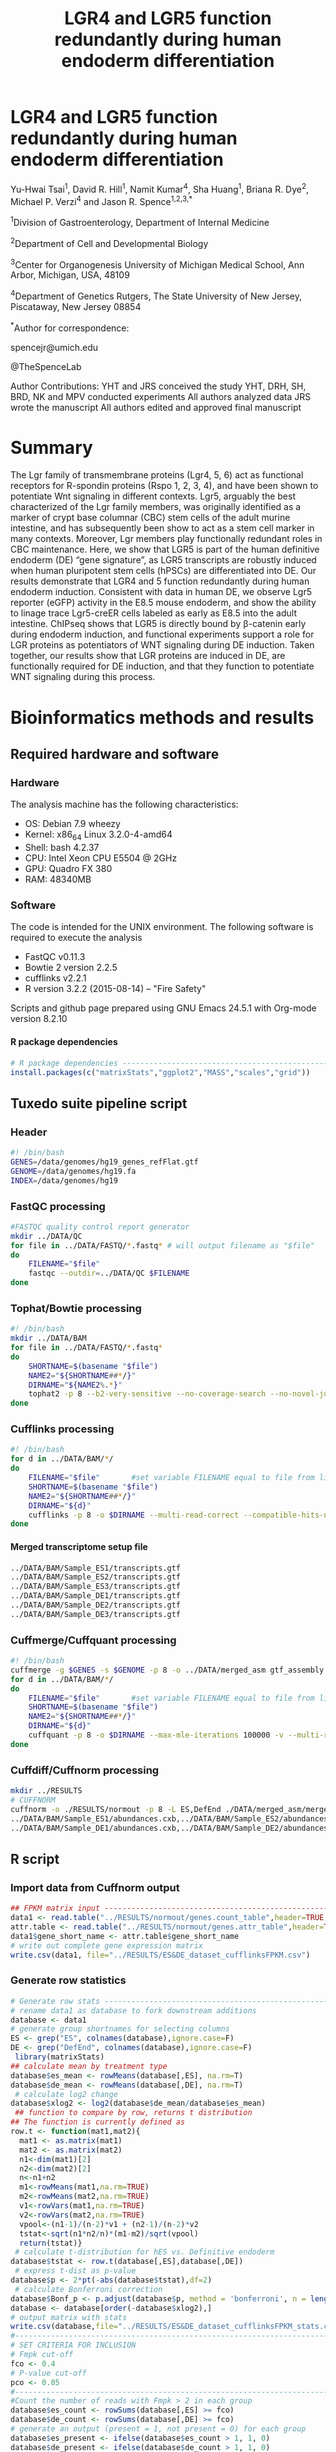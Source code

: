 #    -*- mode: org -*-
#+STARTUP: overview
#+HTML_HEAD: <link rel="stylesheet" type="text/css" href="./HTML/CSS/htmlize.css"/>
#+HTML_HEAD: <link rel="stylesheet" type="text/css" href="./HTML/CSS/readtheorg.css"/>
#+HTML_HEAD: <script src="./HTML/JS/jquery.min.js"></script>
#+HTML_HEAD: <script src="./HTML/JS/bootstrap.min.js"></script>
#+HTML_HEAD: <script type="text/javascript" src="./HTML/JS/jquery.stickytableheaders.js"></script>
#+HTML_HEAD: <script type="text/javascript" src="./HTML/JS/readtheorg.js"></script>
#+TITLE: LGR4 and LGR5 function redundantly during human endoderm differentiation 
#+OPTIONS: toc:4 H:4

* LGR4 and LGR5 function redundantly during human endoderm differentiation

Yu-Hwai Tsai^1, David R. Hill^{1}, Namit Kumar^{4}, Sha Huang^{1}, Briana R. Dye^{2}, Michael P. Verzi^{4} and Jason R. Spence^{1,2,3,*}

^{1}Division of Gastroenterology, Department of Internal Medicine 

^{2}Department of Cell and Developmental Biology 

^{3}Center for Organogenesis
University of Michigan Medical School, Ann Arbor, Michigan, USA, 48109

^{4}Department of Genetics 
Rutgers, The State University of New Jersey, Piscataway, New Jersey 08854

^{*}Author for correspondence: 

spencejr@umich.edu

@TheSpenceLab 

Author Contributions:
YHT and JRS conceived the study
YHT, DRH, SH, BRD, NK and MPV conducted experiments
All authors analyzed data
JRS wrote the manuscript 
All authors edited and approved final manuscript

* Summary
The Lgr family of transmembrane proteins (Lgr4, 5, 6) act as functional receptors for R-spondin proteins (Rspo 1, 2, 3, 4), and have been shown to potentiate Wnt signaling in different contexts. Lgr5, arguably the best characterized of the Lgr family members, was originally identified as a marker of crypt base columnar (CBC) stem cells of the adult murine intestine, and has subsequently been show to act as a stem cell marker in many contexts. Moreover, Lgr members play functionally redundant roles in CBC maintenance. Here, we show that LGR5 is part of the human definitive endoderm (DE) “gene signature”, as LGR5 transcripts are robustly induced when human pluripotent stem cells (hPSCs) are differentiated into DE. Our results demonstrate that LGR4 and 5 function redundantly during human endoderm induction. Consistent with data in human DE, we observe Lgr5 reporter (eGFP) activity in the E8.5 mouse endoderm, and show the ability to linage trace Lgr5-creER cells labeled as early as E8.5 into the adult intestine. ChIPseq shows that LGR5 is directly bound by \beta{}-catenin early during endoderm induction, and functional experiments support a role for LGR proteins as potentiators of WNT signaling during DE induction. Taken together, our results show that LGR proteins are induced in DE, are functionally required for DE induction, and that they function to potentiate WNT signaling during this process.    

* Bioinformatics methods and results

** Required hardware and software

*** Hardware
The analysis machine has the following characteristics:

 - OS: Debian 7.9 wheezy
 - Kernel: x86_64 Linux 3.2.0-4-amd64
 - Shell: bash 4.2.37
 - CPU: Intel Xeon CPU E5504 @ 2GHz
 - GPU: Quadro FX 380
 - RAM: 48340MB

*** Software
The code is intended for the UNIX environment. The following software is required to execute the analysis
- FastQC v0.11.3
- Bowtie 2 version 2.2.5
- cufflinks v2.2.1
- R version 3.2.2 (2015-08-14) -- "Fire Safety"

Scripts and github page prepared using GNU Emacs 24.5.1 with Org-mode version 8.2.10
**** R package dependencies
#+begin_src R :session *R* :eval yes :exports code :tangle ./src/expression_analysis.R
# R package dependencies -------------------------------------------------------
install.packages(c("matrixStats","ggplot2","MASS","scales","grid"))
#+END_SRC

** Tuxedo suite pipeline script
*** Header
#+BEGIN_SRC sh :export code :eval no :tangle ./src/tuxedo_complete.sh
#! /bin/bash
GENES=/data/genomes/hg19_genes_refFlat.gtf
GENOME=/data/genomes/hg19.fa
INDEX=/data/genomes/hg19
#+END_SRC
*** FastQC processing

#+BEGIN_SRC sh :export code :eval no :tangle ./src/tuxedo_complete.sh
#FASTQC quality control report generator
mkdir ../DATA/QC
for file in ../DATA/FASTQ/*.fastq* # will output filename as "$file"
do
    FILENAME="$file"       
    fastqc --outdir=../DATA/QC $FILENAME
done
#+END_SRC


*** Tophat/Bowtie processing
#+BEGIN_SRC sh :export code :eval no :tangle ./src/tuxedo_complete.sh
#! /bin/bash
mkdir ../DATA/BAM
for file in ../DATA/FASTQ/*.fastq*
do
    SHORTNAME=$(basename "$file")
    NAME2="${SHORTNAME##*/}"
    DIRNAME="${NAME2%.*}"
    tophat2 -p 8 --b2-very-sensitive --no-coverage-search --no-novel-juncs --GTF $GENES -o ../DATA/BAM/$DIRNAME $INDEX $file
done
#+END_SRC

*** Cufflinks processing
#+BEGIN_SRC sh :export code :eval no :tangle ./src/tuxedo_complete.sh
#! /bin/bash
for d in ../DATA/BAM/*/
do
    FILENAME="$file"       #set variable FILENAME equal to file from line 1
    SHORTNAME=$(basename "$file")
    NAME2="${SHORTNAME##*/}"
    DIRNAME="${d}"
    cufflinks -p 8 -o $DIRNAME --multi-read-correct --compatible-hits-norm --upper-quartile-norm --GTF $GENES ${d}*hits.bam
done
#+END_SRC

**** Merged transcriptome setup file
#+BEGIN_SRC sh :export code :eval no :tangle ./src/gtf_assembly.txt
../DATA/BAM/Sample_ES1/transcripts.gtf
../DATA/BAM/Sample_ES2/transcripts.gtf
../DATA/BAM/Sample_ES3/transcripts.gtf
../DATA/BAM/Sample_DE1/transcripts.gtf
../DATA/BAM/Sample_DE2/transcripts.gtf
../DATA/BAM/Sample_DE3/transcripts.gtf
#+END_SRC

*** Cuffmerge/Cuffquant processing

#+BEGIN_SRC sh :export code :eval no :tangle ./src/tuxedo_complete.sh
#! /bin/bash
cuffmerge -g $GENES -s $GENOME -p 8 -o ../DATA/merged_asm gtf_assembly.txt
for d in ../DATA/BAM/*/
do
    FILENAME="$file"       #set variable FILENAME equal to file from line 1
    SHORTNAME=$(basename "$file")
    NAME2="${SHORTNAME##*/}"
    DIRNAME="${d}"
    cuffquant -p 8 -o $DIRNAME --max-mle-iterations 100000 -v --multi-read-correct ../DATA/merged_asm/merged.gtf ${d}*hits.bam
done
#+END_SRC

*** Cuffdiff/Cuffnorm processing
   
#+BEGIN_SRC sh :export code :eval no :tangle ./src/tuxedo_complete.sh
mkdir ../RESULTS
# CUFFNORM
cuffnorm -o ./RESULTS/normout -p 8 -L ES,DefEnd ./DATA/merged_asm/merged.gtf \
../DATA/BAM/Sample_ES1/abundances.cxb,../DATA/BAM/Sample_ES2/abundances.cxb,../DATA/BAM/Sample_ES3/abundances.cxb \
../DATA/BAM/Sample_DE1/abundances.cxb,../DATA/BAM/Sample_DE2/abundances.cxb,../DATA/BAM/Sample_DE3/abundances.cxb 
#+END_SRC
** R script
*** Import data from Cuffnorm output

#+begin_src R :session *R* :eval yes :exports code :tangle ./src/expression_analysis.R
## FPKM matrix input -----------------------------------------------------------
data1 <- read.table("../RESULTS/normout/genes.count_table",header=TRUE,sep="\t", stringsAsFactors = FALSE)
attr.table <- read.table("../RESULTS/normout/genes.attr_table",header=TRUE,sep="\t",stringsAsFactors = FALSE)
data1$gene_short_name <- attr.table$gene_short_name
# write out complete gene expression matrix
write.csv(data1, file="../RESULTS/ES&DE_dataset_cufflinksFPKM.csv")
#+END_SRC

#+RESULTS:

*** Generate row statistics
#+begin_src R :session *R* :eval yes :exports code :tangle ./src/expression_analysis.R
# Generate row stats --------------------------------------------------  
# rename data1 as database to fork downstream additions
database <- data1
# generate group shortnames for selecting columns
ES <- grep("ES", colnames(database),ignore.case=F)
DE <- grep("DefEnd", colnames(database),ignore.case=F)
 library(matrixStats)
## calculate mean by treatment type
database$es_mean <- rowMeans(database[,ES], na.rm=T)
database$de_mean <- rowMeans(database[,DE], na.rm=T)
 # calculate log2 change
database$xlog2 <- log2(database$de_mean/database$es_mean)
 ## function to compare by row, returns t distribution
## The function is currently defined as
row.t <- function(mat1,mat2){
  mat1 <- as.matrix(mat1)
  mat2 <- as.matrix(mat2)
  n1<-dim(mat1)[2]
  n2<-dim(mat2)[2] 
  n<-n1+n2 
  m1<-rowMeans(mat1,na.rm=TRUE) 
  m2<-rowMeans(mat2,na.rm=TRUE) 
  v1<-rowVars(mat1,na.rm=TRUE) 
  v2<-rowVars(mat2,na.rm=TRUE) 
  vpool<-(n1-1)/(n-2)*v1 + (n2-1)/(n-2)*v2 
  tstat<-sqrt(n1*n2/n)*(m1-m2)/sqrt(vpool) 
  return(tstat)}
 # calculate t-distribution for hES vs. Definitive endoderm
database$tstat <- row.t(database[,ES],database[,DE])
 # express t-dist as p-value
database$p <- 2*pt(-abs(database$tstat),df=2)
 # calculate Bonferroni correction
database$Bonf_p <- p.adjust(database$p, method = 'bonferroni', n = length(database$p))
database <- database[order(-database$xlog2),]
# output matrix with stats
write.csv(database,file="../RESULTS/ES&DE_dataset_cufflinksFPKM_stats.csv")
#--------------------------------------------------------------------------------
# SET CRITERIA FOR INCLUSION
# Fmpk cut-off 
fco <- 0.4
# P-value cut-off
pco <- 0.05
#--------------------------------------------------------------------------------
#Count the number of reads with Fmpk > 2 in each group 
database$es_count <- rowSums(database[,ES] >= fco)
database$de_count <- rowSums(database[,DE] >= fco)
# generate an output (present = 1, not present = 0) for each group
database$es_present <- ifelse(database$es_count > 1, 1, 0)
database$de_present <- ifelse(database$de_count > 1, 1, 0)
#+END_SRC

*** "Volcano" expression plot
#+begin_src R :session *R* :eval yes :exports code :tangle ./src/expression_analysis.R
  # Generate "Volcano" expression plot -------------------------------------------
  # open png device
  png(filename = "../RESULTS/volcano_plot.png",
      width = 1200,
      height = 1200,
      units = "px",
      pointsize =10,
      bg = "white")
  par(lwd=6,
      mgp=c(9,3,0),
      # c(bottom, left, top, right)
      mar=c(12,15,1,1),
      font.lab=2,
      font.axis=1,
      cex.lab=5,
      font.main=2,
      cex.axis=5,
      bg="white")
  # Axis Labels
  ylab.name <- expression(paste("-log"[10],"(p-value)"))
  main.lab <- ""
  xlab.name <- expression(paste("Expression ratio DE/ES (log"[2]," FPKM)"))
  # subset for plotting
  # apply P-value cut-off
  vplot <- subset(database, database$p <= pco)
  # Gene expression must be present in at least one condition
  vplot.1 <- subset(vplot[51:nrow(vplot),],
                    vplot$es_present ==1 | vplot$de_present == 1)
  vplot.2 <- subset(database, database$p > pco)
  # subset to genes expressed in both conditions
  db <- subset(database, database$xlog2 != Inf|database$xlog2 != NA)
  # subset top 20 up-regulated genes (formerly top 50)
  db.50 <- db[1:20,]
  # subset LGR5
  lgr5 <- db[30,]
  plot(vplot.1$xlog2,-log10(vplot.1$p),
       type="n",
       ylab=ylab.name,
       xlab=xlab.name,
       col=rgb(0,0,139,90,maxColorValue=255),
       ylim= c(0,3.5),cex=2,xlim= c(-10,12))
  grid(lwd=3)
  lines(vplot.1$xlog2,-log10(vplot.1$p),
        type="p",
        col=rgb(65,105,225,100,maxColorValue=255),
          ylim= c(0,5),
          cex=2,
          xlim= c(-10,12))
  lines(vplot.2$xlog2,-log10(vplot.2$p),
          type="p",
          col=rgb(112,128,144,100,maxColorValue=255),
          cex=2)
  # points for top 20 upregulated
  lines(db.50$xlog2,-log10(db.50$p),
          type="p",
          col=rgb(178,34,35,150,maxColorValue=255),
          cex=2,
          pch=21,
          bg="white")
  # pont for LGR5
  lines(lgr5$xlog2,-log10(lgr5$p),
          type="p",
          col=rgb(178,34,35,150,maxColorValue=255),
          cex=4,
          pch=21,
          bg="red")
  n <- nrow(vplot)
  # add arrow for LGR5
  arrows(lgr5$xlog2-0.5,-log10(lgr5$p)+0.1,
         x1 = lgr5$xlog2,y1 = -log10(lgr5$p),
         lwd =5, col= "blue",length =0.1)
  #Add gene name labels to top 30 upregulated genes
  text(lgr5$xlog2-0.5,-log10(lgr5$p)+0.1,
       labels = lgr5$gene_short_name,
       col = "black",cex = 4,font = 4,pos = 2)
  text(db.50$xlog2[1:20],(-log10(db.50$p)[1:20]),
       labels = db.50$gene_short_name[1:20],
       col="black",cex=2,font=2)
  # Close plotting device
  dev.off()
#+END_SRC


#+CAPTION: Volcano plot of the log_{2}-transformed FPKM ratio (Definitive endoderm/Embryonic stem cell) and the -log_{10} p-value. Significant changes in expression (p <0.05; two-tailed Student's /t/-test) are indicated in blue. There are a total of 6,063 significantly different transcripts out of a total 23,999 expressed transcripts (25.3%). The top 50 upregulated transcripts are highlighted in red. 
[[./RESULTS/volcano_plot.png]]

** Top 50 up-regulated genes (Supplemental Table 1)
#+begin_src R :session *R* :eval yes :exports code :tangle ./src/expression_analysis.R
  # Supplemental Table 1 ---------------------------------------------------------
  db <- subset(database, database$xlog2 != Inf|database$xlog2 != NA)
  db.50 <- db[1:50,]
  write.csv(db.50,file="../RESULTS/top50upregulated_ES&DE.csv")
#+END_SRC


** Wnt gene expression plot and Supplemental Table 2

#+begin_src R :session *R* :eval yes :exports code :tangle ./src/expression_analysis.R
  # Import Curated list of Wnt targets -------------------------------------------
  list <- read.csv("../DATA/Wnt_Gene_List.csv",header=FALSE)
  wnt.genes <- list[,1]
  # retrieve rows with gene names matching wnt,genes
  genes <- grep(paste(wnt.genes,collapse="|"),database$gene_short_name)
  wnt.expression <- as.data.frame(database[genes,])
  wnt.expression <- wnt.expression[order(wnt.expression$xlog2),]
  write.csv(wnt.expression, file = "../RESULTS/wnt_gene_expression.csv") # Supplemental Table 2
  wnt.expression <- subset(wnt.expression, wnt.expression$xlog2 != abs(Inf))
  # sort by absolute value of log2 expression ratio (biggest differences first)
  wnt.expression <- wnt.expression[order(-abs(wnt.expression$xlog2)),]
  # Plot expression in ggplot2 ---------------------------------------------------
  library(ggplot2)
  library(MASS)
  library(scales)
  library(grid)
  png(filename = "../RESULTS/wnt_scatter.png",
        width = 1200,
        height = 1200,
        units = "px",
        pointsize =10,
        bg = "white") 
  print(ggplot(data = wnt.expression) + 
            geom_abline(intercept = 0 , slope = 1,
                        color = "grey", size = 2, linetype = "dashed") +
            geom_point(shape = 21,alpha = I(0.95),
                       aes(de_mean, es_mean, size = -log(p,10),fill = xlog2)) +
            guides(fill = guide_colorbar(title = expression(paste("DE/ES (log"[2]," FPKM)"))),
                   size = guide_legend(title = expression(paste("-log"[10],"(p-value)")))) +
            scale_fill_gradient2(low = "blue", high = "red") +
            scale_x_log10(breaks = trans_breaks("log10", function(x) 10^x),
                          labels = trans_format("log10", math_format(10^.x))) +
            scale_y_log10(breaks = trans_breaks("log10", function(x) 10^x),
                          labels = trans_format("log10", math_format(10^.x))) +
            annotation_logticks(size = 3) +
            geom_text(data = wnt.expression[c(1:8,10:20),],
                      aes(de_mean,es_mean,label=gene_short_name),
                      size = 10, fontface = 2) +
            # Offset RSPO2 to improve visibility
            geom_text(data = wnt.expression[grep("RSPO2",wnt.expression$gene_short_name),],
                      aes(de_mean,es_mean+7,label = gene_short_name),
                      size = 10,fontface=2) +
            scale_size(range=c(0.25,25)) +
            labs(x = "\nDefinitive Endoderm (Mean FPKM)",
                 y = "ES cells (Mean FPKM)\n") +
            coord_fixed(ratio = 1) +
            theme(panel.grid.minor = element_blank(),
                  panel.grid.major = element_blank(),
                  legend.position = "bottom",
                  legend.key.size = unit(2, "cm"),
                  legend.text = element_text(size = 20),
                  legend.title = element_text(size = 20, face =2),
                  axis.text = element_text(size=30, color = "black", face = 2),
                  axis.title = element_text(size = 35, face = 2),
                  panel.background = element_rect(fill = "grey85", color = "black"))
        ) # close print window
  dev.off()
#+END_SRC

[[./RESULTS/wnt_scatter.png]]

* Complete workflow (Sequence alignment --> Expression plots)

#+BEGIN_SRC sh export code :eval no :tangle ./src/Tsai-Lgr5-endoderm-2015.sh
#! /bin/bash
# First execute tuxedo pipeline to generate FPKM data (this will take a long time)
./tuxedo_complete.sh
# Then execute the R script
Rscript expression_analysis.R
#+END_SRC
